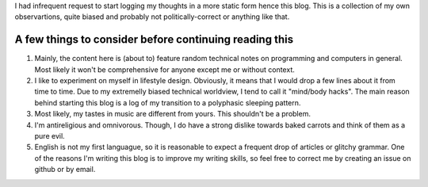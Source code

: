 .. title: Who am I and why you should or should not read this blog
.. slug: who-am-i-and-why-you-should-or-should-not-read-this-blog
.. date: 2016-08-17 23:05:55 UTC+02:00
.. tags: 
.. category: meta
.. link: 
.. description: a short intro in 11 minutes
.. type: text

I had infrequent request to start logging my thoughts in a more static form hence this blog. This is a collection of my own observartions, quite biased and probably not politically-correct or anything like that.

A few things to consider before continuing reading this
=======================================================

1. Mainly, the content here is (about to) feature random technical notes on programming and computers in general. Most likely it won't be comprehensive for anyone except me or without context.
   
2. I like to experiment on myself in lifestyle design. Obviously, it means that I would drop a few lines about it from time to time. Due to my extremelly biased technical worldview, I tend to call it "mind/body hacks". The main reason behind starting this blog is a log of my transition to a polyphasic sleeping pattern.

3. Most likely, my tastes in music are different from yours. This shouldn't be a problem.

4. I'm antireligious and omnivorous. Though, I do have a strong dislike towards baked carrots and think of them as a pure evil.

5. English is not my first languague, so it is reasonable to expect a frequent drop of articles or glitchy grammar. One of the reasons I'm writing this blog is to improve my writing skills, so feel free to correct me by creating an issue on github or by email.
